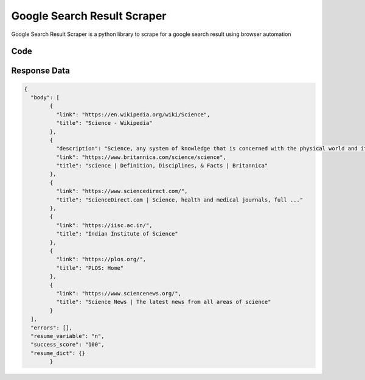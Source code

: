 Google Search Result Scraper
********************************

Google Search Result Scraper is a python library to scrape for a google search result using browser automation

.. image:: images/google_search_result_scraper.*

Code
######
.. tabs::

   .. code-tab:: py

        from bot_studio import *
	datakund = bot_studio.new()
	response = datakund.google_search_result_scraper(search="science")

   .. code-tab:: javascript
		 NodeJS
   
         var datakund=require("datakund")
	 datakund.google_search_result_scraper("science")
	
   .. code-tab:: bash
		 Curl

         curl -X POST http://127.0.0.1:5000/run -H 'cache-control: no-cache' -H 'content-type: application/json' -d '{"user":"apiKey","bot":"google_search_result_scraper~D75HsPTUIeOmN0bLp5ulrwB7F1f2","publicbot":true,"outputdata":{"search":"science"}}'

Response Data
##############

.. code-block:: json

			
	{
	  "body": [
		{
		  "link": "https://en.wikipedia.org/wiki/Science",
		  "title": "Science - Wikipedia"
		},
		{
		  "description": "Science, any system of knowledge that is concerned with the physical world and its phenomena and that entails unbiased observations and systematic",
		  "link": "https://www.britannica.com/science/science",
		  "title": "science | Definition, Disciplines, & Facts | Britannica"
		},
		{
		  "link": "https://www.sciencedirect.com/",
		  "title": "ScienceDirect.com | Science, health and medical journals, full ..."
		},
		{
		  "link": "https://iisc.ac.in/",
		  "title": "Indian Institute of Science"
		},
		{
		  "link": "https://plos.org/",
		  "title": "PLOS: Home"
		},
		{
		  "link": "https://www.sciencenews.org/",
		  "title": "Science News | The latest news from all areas of science"
		}
	  ],
	  "errors": [],
	  "resume_variable": "n",
	  "success_score": "100",
	  "resume_dict": {}
		}
